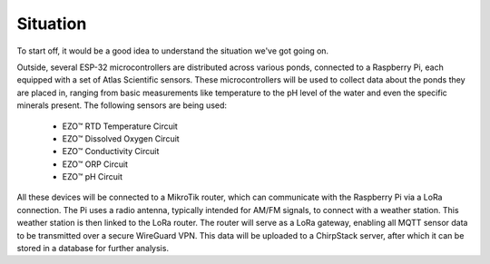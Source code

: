 Situation
---------

To start off, it would be a good idea to understand the situation we've got going on.

.. image:: ../../img/diagram.png
    :alt: Image of a physical diagram

Outside, several ESP-32 microcontrollers are distributed across various ponds, connected to a Raspberry Pi, each equipped with a set of Atlas Scientific sensors. These microcontrollers will be used to collect data about the ponds they are placed in, ranging from basic measurements like temperature to the pH level of the water and even the specific minerals present. The following sensors are being used:

    *	EZO™ RTD Temperature Circuit
    *	EZO™ Dissolved Oxygen Circuit
    *	EZO™ Conductivity Circuit
    *	EZO™ ORP Circuit
    *	EZO™ pH Circuit

All these devices will be connected to a MikroTik router, which can communicate with the Raspberry Pi via a LoRa connection. The Pi uses a radio antenna, typically intended for AM/FM signals, to connect with a weather station. This weather station is then linked to the LoRa router. The router will serve as a LoRa gateway, enabling all MQTT sensor data to be transmitted over a secure WireGuard VPN. This data will be uploaded to a ChirpStack server, after which it can be stored in a database for further analysis.

